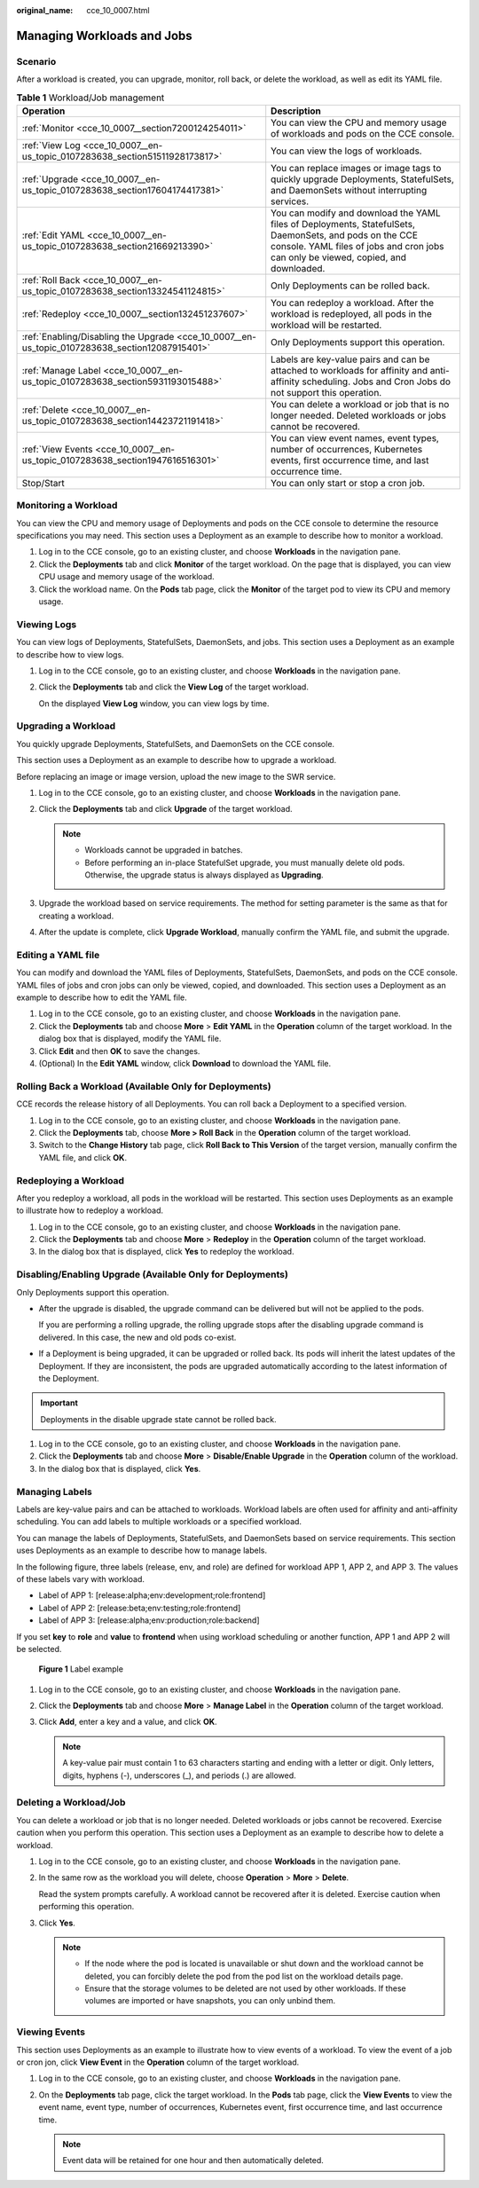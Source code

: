 :original_name: cce_10_0007.html

.. _cce_10_0007:

Managing Workloads and Jobs
===========================

Scenario
--------

After a workload is created, you can upgrade, monitor, roll back, or delete the workload, as well as edit its YAML file.

.. table:: **Table 1** Workload/Job management

   +------------------------------------------------------------------------------------------------+------------------------------------------------------------------------------------------------------------------------------------------------------------------------------------------------+
   | Operation                                                                                      | Description                                                                                                                                                                                    |
   +================================================================================================+================================================================================================================================================================================================+
   | :ref:`Monitor <cce_10_0007__section7200124254011>`                                             | You can view the CPU and memory usage of workloads and pods on the CCE console.                                                                                                                |
   +------------------------------------------------------------------------------------------------+------------------------------------------------------------------------------------------------------------------------------------------------------------------------------------------------+
   | :ref:`View Log <cce_10_0007__en-us_topic_0107283638_section51511928173817>`                    | You can view the logs of workloads.                                                                                                                                                            |
   +------------------------------------------------------------------------------------------------+------------------------------------------------------------------------------------------------------------------------------------------------------------------------------------------------+
   | :ref:`Upgrade <cce_10_0007__en-us_topic_0107283638_section17604174417381>`                     | You can replace images or image tags to quickly upgrade Deployments, StatefulSets, and DaemonSets without interrupting services.                                                               |
   +------------------------------------------------------------------------------------------------+------------------------------------------------------------------------------------------------------------------------------------------------------------------------------------------------+
   | :ref:`Edit YAML <cce_10_0007__en-us_topic_0107283638_section21669213390>`                      | You can modify and download the YAML files of Deployments, StatefulSets, DaemonSets, and pods on the CCE console. YAML files of jobs and cron jobs can only be viewed, copied, and downloaded. |
   +------------------------------------------------------------------------------------------------+------------------------------------------------------------------------------------------------------------------------------------------------------------------------------------------------+
   | :ref:`Roll Back <cce_10_0007__en-us_topic_0107283638_section13324541124815>`                   | Only Deployments can be rolled back.                                                                                                                                                           |
   +------------------------------------------------------------------------------------------------+------------------------------------------------------------------------------------------------------------------------------------------------------------------------------------------------+
   | :ref:`Redeploy <cce_10_0007__section132451237607>`                                             | You can redeploy a workload. After the workload is redeployed, all pods in the workload will be restarted.                                                                                     |
   +------------------------------------------------------------------------------------------------+------------------------------------------------------------------------------------------------------------------------------------------------------------------------------------------------+
   | :ref:`Enabling/Disabling the Upgrade <cce_10_0007__en-us_topic_0107283638_section12087915401>` | Only Deployments support this operation.                                                                                                                                                       |
   +------------------------------------------------------------------------------------------------+------------------------------------------------------------------------------------------------------------------------------------------------------------------------------------------------+
   | :ref:`Manage Label <cce_10_0007__en-us_topic_0107283638_section5931193015488>`                 | Labels are key-value pairs and can be attached to workloads for affinity and anti-affinity scheduling. Jobs and Cron Jobs do not support this operation.                                       |
   +------------------------------------------------------------------------------------------------+------------------------------------------------------------------------------------------------------------------------------------------------------------------------------------------------+
   | :ref:`Delete <cce_10_0007__en-us_topic_0107283638_section14423721191418>`                      | You can delete a workload or job that is no longer needed. Deleted workloads or jobs cannot be recovered.                                                                                      |
   +------------------------------------------------------------------------------------------------+------------------------------------------------------------------------------------------------------------------------------------------------------------------------------------------------+
   | :ref:`View Events <cce_10_0007__en-us_topic_0107283638_section1947616516301>`                  | You can view event names, event types, number of occurrences, Kubernetes events, first occurrence time, and last occurrence time.                                                              |
   +------------------------------------------------------------------------------------------------+------------------------------------------------------------------------------------------------------------------------------------------------------------------------------------------------+
   | Stop/Start                                                                                     | You can only start or stop a cron job.                                                                                                                                                         |
   +------------------------------------------------------------------------------------------------+------------------------------------------------------------------------------------------------------------------------------------------------------------------------------------------------+

.. _cce_10_0007__section7200124254011:

Monitoring a Workload
---------------------

You can view the CPU and memory usage of Deployments and pods on the CCE console to determine the resource specifications you may need. This section uses a Deployment as an example to describe how to monitor a workload.

#. Log in to the CCE console, go to an existing cluster, and choose **Workloads** in the navigation pane.
#. Click the **Deployments** tab and click **Monitor** of the target workload. On the page that is displayed, you can view CPU usage and memory usage of the workload.
#. Click the workload name. On the **Pods** tab page, click the **Monitor** of the target pod to view its CPU and memory usage.

.. _cce_10_0007__en-us_topic_0107283638_section51511928173817:

Viewing Logs
------------

You can view logs of Deployments, StatefulSets, DaemonSets, and jobs. This section uses a Deployment as an example to describe how to view logs.

#. Log in to the CCE console, go to an existing cluster, and choose **Workloads** in the navigation pane.

#. Click the **Deployments** tab and click the **View Log** of the target workload.

   On the displayed **View Log** window, you can view logs by time.

.. _cce_10_0007__en-us_topic_0107283638_section17604174417381:

Upgrading a Workload
--------------------

You quickly upgrade Deployments, StatefulSets, and DaemonSets on the CCE console.

This section uses a Deployment as an example to describe how to upgrade a workload.

Before replacing an image or image version, upload the new image to the SWR service.

#. Log in to the CCE console, go to an existing cluster, and choose **Workloads** in the navigation pane.
#. Click the **Deployments** tab and click **Upgrade** of the target workload.

   .. note::

      -  Workloads cannot be upgraded in batches.
      -  Before performing an in-place StatefulSet upgrade, you must manually delete old pods. Otherwise, the upgrade status is always displayed as **Upgrading**.

#. Upgrade the workload based on service requirements. The method for setting parameter is the same as that for creating a workload.
#. After the update is complete, click **Upgrade Workload**, manually confirm the YAML file, and submit the upgrade.

.. _cce_10_0007__en-us_topic_0107283638_section21669213390:

Editing a YAML file
-------------------

You can modify and download the YAML files of Deployments, StatefulSets, DaemonSets, and pods on the CCE console. YAML files of jobs and cron jobs can only be viewed, copied, and downloaded. This section uses a Deployment as an example to describe how to edit the YAML file.

#. Log in to the CCE console, go to an existing cluster, and choose **Workloads** in the navigation pane.
#. Click the **Deployments** tab and choose **More** > **Edit YAML** in the **Operation** column of the target workload. In the dialog box that is displayed, modify the YAML file.
#. Click **Edit** and then **OK** to save the changes.
#. (Optional) In the **Edit YAML** window, click **Download** to download the YAML file.

.. _cce_10_0007__en-us_topic_0107283638_section13324541124815:

Rolling Back a Workload (Available Only for Deployments)
--------------------------------------------------------

CCE records the release history of all Deployments. You can roll back a Deployment to a specified version.

#. Log in to the CCE console, go to an existing cluster, and choose **Workloads** in the navigation pane.
#. Click the **Deployments** tab, choose **More > Roll Back** in the **Operation** column of the target workload.
#. Switch to the **Change History** tab page, click **Roll Back to This Version** of the target version, manually confirm the YAML file, and click **OK**.

.. _cce_10_0007__section132451237607:

Redeploying a Workload
----------------------

After you redeploy a workload, all pods in the workload will be restarted. This section uses Deployments as an example to illustrate how to redeploy a workload.

#. Log in to the CCE console, go to an existing cluster, and choose **Workloads** in the navigation pane.
#. Click the **Deployments** tab and choose **More** > **Redeploy** in the **Operation** column of the target workload.
#. In the dialog box that is displayed, click **Yes** to redeploy the workload.

.. _cce_10_0007__en-us_topic_0107283638_section12087915401:

Disabling/Enabling Upgrade (Available Only for Deployments)
-----------------------------------------------------------

Only Deployments support this operation.

-  After the upgrade is disabled, the upgrade command can be delivered but will not be applied to the pods.

   If you are performing a rolling upgrade, the rolling upgrade stops after the disabling upgrade command is delivered. In this case, the new and old pods co-exist.

-  If a Deployment is being upgraded, it can be upgraded or rolled back. Its pods will inherit the latest updates of the Deployment. If they are inconsistent, the pods are upgraded automatically according to the latest information of the Deployment.

.. important::

   Deployments in the disable upgrade state cannot be rolled back.

#. Log in to the CCE console, go to an existing cluster, and choose **Workloads** in the navigation pane.
#. Click the **Deployments** tab and choose **More** > **Disable/Enable Upgrade** in the **Operation** column of the workload.
#. In the dialog box that is displayed, click **Yes**.

.. _cce_10_0007__en-us_topic_0107283638_section5931193015488:

Managing Labels
---------------

Labels are key-value pairs and can be attached to workloads. Workload labels are often used for affinity and anti-affinity scheduling. You can add labels to multiple workloads or a specified workload.

You can manage the labels of Deployments, StatefulSets, and DaemonSets based on service requirements. This section uses Deployments as an example to describe how to manage labels.

In the following figure, three labels (release, env, and role) are defined for workload APP 1, APP 2, and APP 3. The values of these labels vary with workload.

-  Label of APP 1: [release:alpha;env:development;role:frontend]
-  Label of APP 2: [release:beta;env:testing;role:frontend]
-  Label of APP 3: [release:alpha;env:production;role:backend]

If you set **key** to **role** and **value** to **frontend** when using workload scheduling or another function, APP 1 and APP 2 will be selected.


.. figure:: /_static/images/en-us_image_0000001517903028.png
   :alt: **Figure 1** Label example

   **Figure 1** Label example

#. Log in to the CCE console, go to an existing cluster, and choose **Workloads** in the navigation pane.
#. Click the **Deployments** tab and choose **More** > **Manage Label** in the **Operation** column of the target workload.
#. Click **Add**, enter a key and a value, and click **OK**.

   .. note::

      A key-value pair must contain 1 to 63 characters starting and ending with a letter or digit. Only letters, digits, hyphens (-), underscores (_), and periods (.) are allowed.

.. _cce_10_0007__en-us_topic_0107283638_section14423721191418:

Deleting a Workload/Job
-----------------------

You can delete a workload or job that is no longer needed. Deleted workloads or jobs cannot be recovered. Exercise caution when you perform this operation. This section uses a Deployment as an example to describe how to delete a workload.

#. Log in to the CCE console, go to an existing cluster, and choose **Workloads** in the navigation pane.

#. In the same row as the workload you will delete, choose **Operation** > **More** > **Delete**.

   Read the system prompts carefully. A workload cannot be recovered after it is deleted. Exercise caution when performing this operation.

#. Click **Yes**.

   .. note::

      -  If the node where the pod is located is unavailable or shut down and the workload cannot be deleted, you can forcibly delete the pod from the pod list on the workload details page.
      -  Ensure that the storage volumes to be deleted are not used by other workloads. If these volumes are imported or have snapshots, you can only unbind them.

.. _cce_10_0007__en-us_topic_0107283638_section1947616516301:

Viewing Events
--------------

This section uses Deployments as an example to illustrate how to view events of a workload. To view the event of a job or cron jon, click **View Event** in the **Operation** column of the target workload.

#. Log in to the CCE console, go to an existing cluster, and choose **Workloads** in the navigation pane.
#. On the **Deployments** tab page, click the target workload. In the **Pods** tab page, click the **View Events** to view the event name, event type, number of occurrences, Kubernetes event, first occurrence time, and last occurrence time.

   .. note::

      Event data will be retained for one hour and then automatically deleted.
